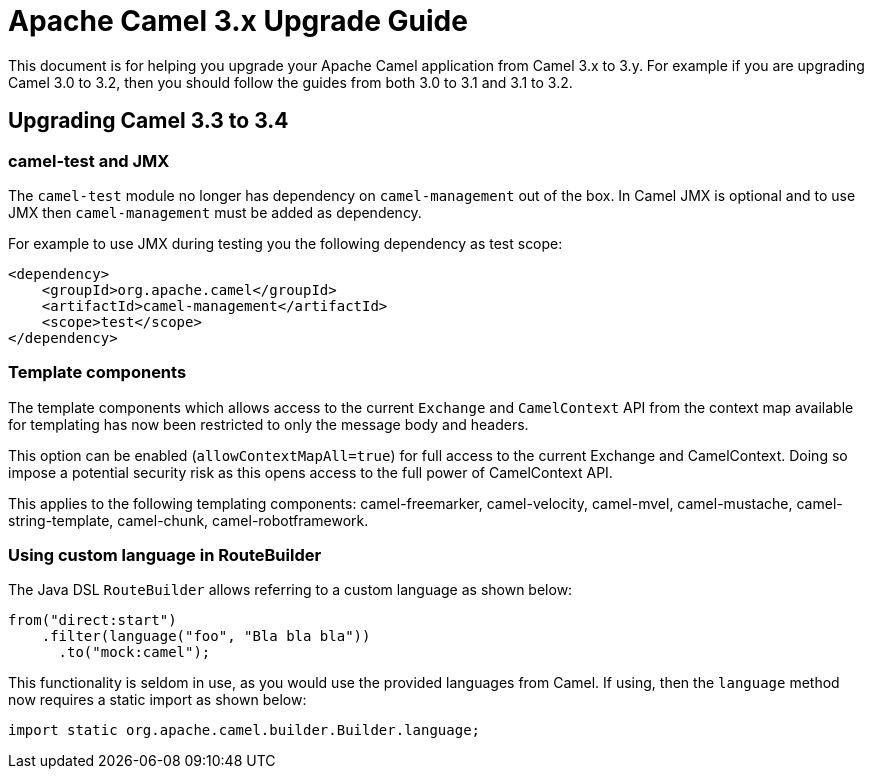 = Apache Camel 3.x Upgrade Guide

This document is for helping you upgrade your Apache Camel application
from Camel 3.x to 3.y. For example if you are upgrading Camel 3.0 to 3.2, then you should follow the guides
from both 3.0 to 3.1 and 3.1 to 3.2.

== Upgrading Camel 3.3 to 3.4

=== camel-test and JMX

The `camel-test` module no longer has dependency on `camel-management` out of the box.
In Camel JMX is optional and to use JMX then `camel-management` must be added as dependency.

For example to use JMX during testing you the following dependency as test scope:

[source,xml]
----
<dependency>
    <groupId>org.apache.camel</groupId>
    <artifactId>camel-management</artifactId>
    <scope>test</scope>
</dependency>
----

=== Template components

The template components which allows access to the current `Exchange` and `CamelContext` API
from the context map available for templating has now been restricted to only the message body and headers.

This option can be enabled (`allowContextMapAll=true`) for full access to the current Exchange and CamelContext.
Doing so impose a potential security risk as this opens access to the full power of CamelContext API.

This applies to the following templating components: camel-freemarker, camel-velocity, camel-mvel, camel-mustache,
camel-string-template, camel-chunk, camel-robotframework.

=== Using custom language in RouteBuilder

The Java DSL `RouteBuilder` allows referring to a custom language as shown below:

[source,java]
----
from("direct:start")
    .filter(language("foo", "Bla bla bla"))
      .to("mock:camel");
----

This functionality is seldom in use, as you would use the provided languages from Camel.
If using, then the `language` method now requires a static import as shown below:

[source,java]
----
import static org.apache.camel.builder.Builder.language;
----


